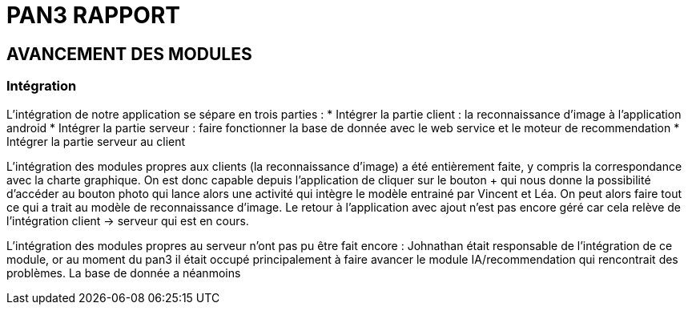 = PAN3 RAPPORT

== AVANCEMENT DES MODULES

=== Intégration

L'intégration de notre application se sépare en trois parties :
* Intégrer la partie client : la reconnaissance d'image à l'application android
* Intégrer la partie serveur : faire fonctionner la base de donnée avec le web service et le moteur de recommendation
* Intégrer la partie serveur au client

L'intégration des modules propres aux clients (la reconnaissance d'image) a été entièrement faite, y compris la 
correspondance avec la charte graphique. On est donc capable depuis l'application
de cliquer sur le bouton + qui nous donne la possibilité d'accéder au bouton photo 
qui lance alors une activité qui intègre le modèle entrainé par Vincent et Léa.
On peut alors faire tout ce qui a trait au modèle de reconnaissance d'image. Le 
retour à l'application avec ajout n'est pas encore géré car cela relève de
l'intégration client -> serveur qui est en cours.

L'intégration des modules propres au serveur n'ont pas pu être fait encore :
Johnathan était responsable de l'intégration de ce module, or au moment du pan3
il était occupé principalement à faire avancer le module IA/recommendation qui 
rencontrait des problèmes. La base de donnée a néanmoins